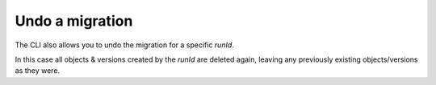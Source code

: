 .. _ep-migrate-overview-content-undo:


Undo a migration
================

The CLI also allows you to undo the migration for a specific `runId`.

In this case all objects & versions created by the `runId` are deleted again, 
leaving any previously existing objects/versions as they were.
